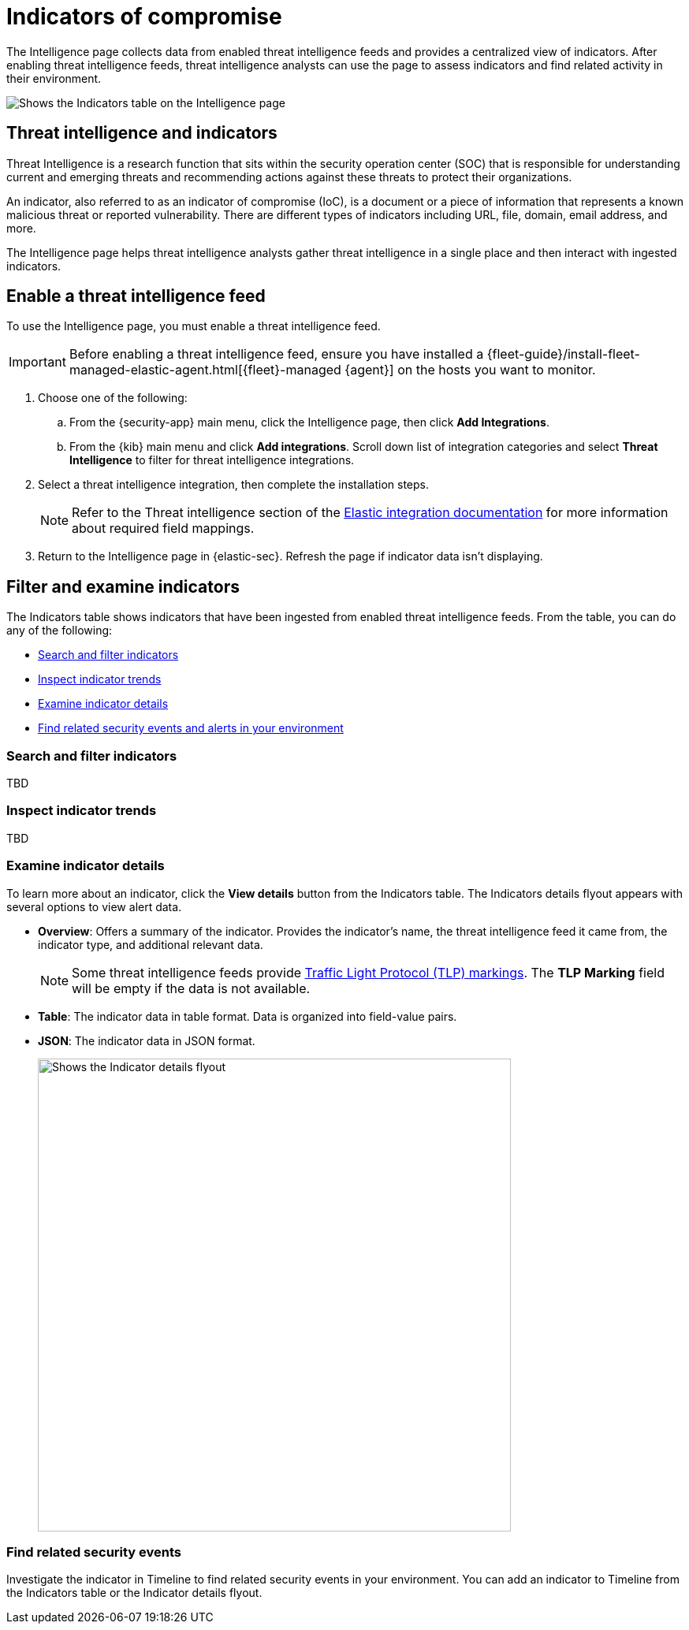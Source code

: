 [[indicators-of-compromise]]
= Indicators of compromise

The Intelligence page collects data from enabled threat intelligence feeds and provides a centralized view of indicators. After enabling threat intelligence feeds, threat intelligence analysts can use the page to assess indicators and find related activity in their environment.

[role="screenshot"]
image::images/indicators-table.png[Shows the Indicators table on the Intelligence page]

[discrete]
[[threat-intel-indicators]]
== Threat intelligence and indicators

Threat Intelligence is a research function that sits within the security operation center (SOC) that is responsible for understanding current and emerging threats and recommending actions against these threats to protect their organizations.

An indicator, also referred to as an indicator of compromise (IoC), is a document or a piece of information that represents a known malicious threat or reported vulnerability. There are different types of indicators including URL, file, domain, email address, and more.

The Intelligence page helps threat intelligence analysts gather threat intelligence in a single place and then interact with ingested indicators.

[discrete]
[[enable-ti-feed]]
== Enable a threat intelligence feed

To use the Intelligence page, you must enable a threat intelligence feed.

IMPORTANT: Before enabling a threat intelligence feed, ensure you have installed a {fleet-guide}/install-fleet-managed-elastic-agent.html[{fleet}-managed {agent}] on the hosts you want to monitor.

. Choose one of the following:
.. From the {security-app} main menu, click the Intelligence page, then click *Add Integrations*.
.. From the {kib} main menu and click *Add integrations*. Scroll down list of integration categories and select *Threat Intelligence* to filter for threat intelligence integrations.
. Select a threat intelligence integration, then complete the installation steps.
+
NOTE: Refer to the Threat intelligence section of the https://docs.elastic.co/integrations[Elastic integration documentation] for more information about required field mappings.

. Return to the Intelligence page in {elastic-sec}. Refresh the page if indicator data isn't displaying.

[discrete]
[[filter-inspect-indicators]]
== Filter and examine indicators

The Indicators table shows indicators that have been ingested from enabled threat intelligence feeds. From the table, you can do any of the following:

* <<search-filter-indicators,Search and filter indicators>>
* <<inspect-indicator-trends,Inspect indicator trends>>
* <<examine-indicator-details,Examine indicator details>>
* <<find-related-events,Find related security events and alerts in your environment>>

[discrete]
[[search-filter-indicators]]
=== Search and filter indicators
TBD

[discrete]
[[inspect-indicator-trends]]
=== Inspect indicator trends
TBD

[discrete]
[[examine-indicator-details]]
=== Examine indicator details
To learn more about an indicator, click the *View details* button from the Indicators table. The Indicators details flyout appears with several options to view alert data.

* *Overview*: Offers a summary of the indicator.  Provides the indicator's name, the threat intelligence feed it came from, the indicator type, and additional relevant data.
+
NOTE: Some threat intelligence feeds provide  https://www.cisa.gov/tlp#:~:text=Introduction,shared%20with%20the%20appropriate%20audience[Traffic Light Protocol (TLP) markings]. The *TLP Marking* field will be empty if the data is not available.

* *Table*: The indicator data in table format. Data is organized into field-value pairs.
* *JSON*: The indicator data in JSON format.
+
[role="screenshot"]
image::images/indicator-details-flyout.png[Shows the Indicator details flyout, 600]

[discrete]
[[find-related-events]]
=== Find related security events

Investigate the indicator in Timeline to find related security events in your environment. You can add an indicator to Timeline from the Indicators table or the Indicator details flyout.
